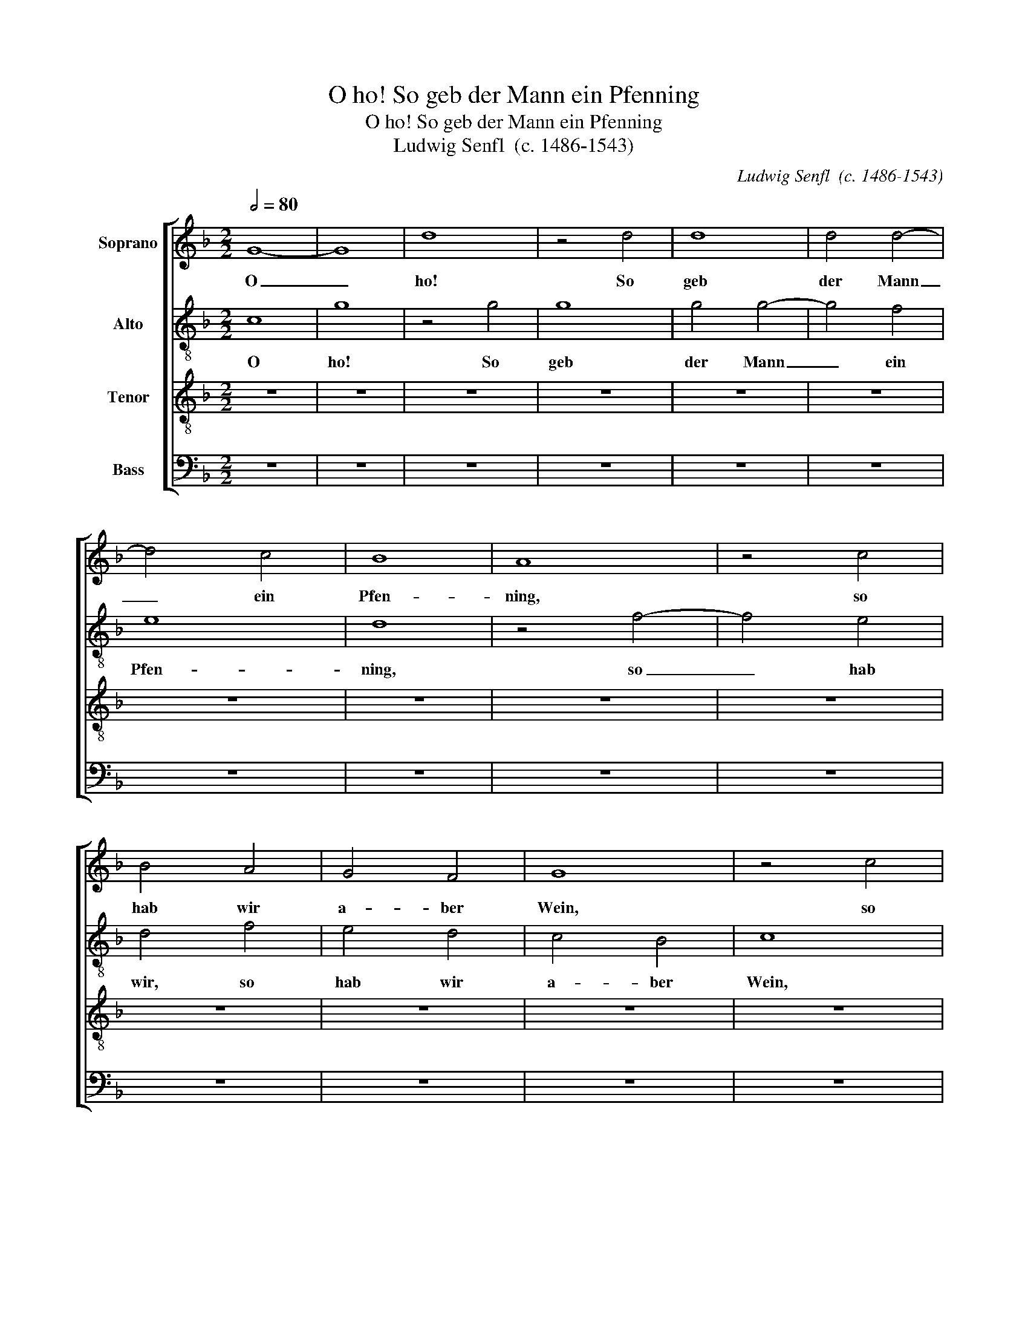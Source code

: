 X:1
T:O ho! So geb der Mann ein Pfenning
T:O ho! So geb der Mann ein Pfenning
T:Ludwig Senfl  (c. 1486-1543)
C:Ludwig Senfl  (c. 1486-1543)
%%score [ 1 2 3 4 ]
L:1/8
Q:1/2=80
M:2/2
K:F
V:1 treble nm="Soprano"
V:2 treble-8 nm="Alto"
V:3 treble-8 nm="Tenor"
V:4 bass nm="Bass"
V:1
 G8- | G8 | d8 | z4 d4 | d8 | d4 d4- | d4 c4 | B8 | A8 | z4 c4 | B4 A4 | G4 F4 | G8 | z4 c4 | %14
w: O|_|ho!|So|geb|der Mann|_ ein|Pfen-|ning,|so|hab wir|a- ber|Wein,|so|
 B4 A4 | G4 F4 | G8 | z4 A4 | D4 G4- | G4 F4 | G4 F4- | F2 E2 F2 D2 | A8 | z8 | z4 c4- | %25
w: hab wir|a- ber|Wein.|O|ho! O|_ _|||ho!||So|
 c2 B2 c2 A2 | d4 G4 | G6 F2 | G2 E2 A4 | D8 | z4 G4 | E4 A4- | A4 D4- | D4 G4- | G4 E4 | F4 D4- | %36
w: _ _ _ _|geb der|Mann _|_ _ _||ein|Pfen- ning,|_ ein|_ Pfen-|* ning,|so hab|
 D4 G4- | G4 F4 | G8- | G4 A4 | B8 | F4 B4- | B2 A2 G4 | F4 G4 | d8 | z4 d4 | B4 G4 | c8 | F4 B4- | %49
w: _ _|* wir|a-|* ber|Wein,|so hab|_ _ wir|a- ber|Wein,|so|geb der|Mann|ein Pfen-|
 B2 A2 d4- | d4 c2 B2 | c8 | B8 | A8 | G8 | F8 | z4 G4 | A4 B4 | c4 G4 | c8 | B6 G2 | G8 | z4 G4 | %63
w: ||ning,|ein|Pfen-||ning,|so|hab wir|a- *||ber _|Wein,|a-|
 F4 D4 | A8 | z8 | z8 | D8 | A8 | G8 | A6 G2 | F4 E4 | D4 F4 | G4 A4 | B6 A2 | G4 F4 | G4 B4- | %77
w: * ber|Wein.|||O|ho!|So|geb _|_ der|Mann ein|Pfen- *||ning, so|hab _|
 B4 A4- | A4 G4- | G4 F4 | G8- | G8 |] %82
w: _ wir|_ a-|* ber|Wein.|_|
V:2
 c8 | g8 | z4 g4 | g8 | g4 g4- | g4 f4 | e8 | d8 | z4 f4- | f4 e4 | d4 f4 | e4 d4 | c4 B4 | c8 | %14
w: ~O|ho!|So|geb|der Mann|_ ein|Pfen-|ning,|so|_ hab|wir, so|hab wir|a- ber|Wein,|
 z4 f4 | e4 d4 | c4 B4 | c8 | d4 G4 | A8 | G4 B4 | A6 G2 | F2 E2 A4- | A4 G4 | A8 | c8 | B4 c4 | %27
w: so|hab wir|a- ber|Wein,|a- ber|Wein,|_ so|geb _|der _ Mann|_ ein|Pfen-|ning,|ein _|
 d6 c2 | B4 A4 | G8 | B8 | c4 A4 | d8 | G8 | c8 | A4 B4 | G8 | A8 | e8- | e8 | f6 e2 | %41
w: Pfen- *||ning,|_|so _|hab|_|wir|a- ber|Wein.|_|O|_|ho! _|
 d2 c2 B2 A2 | G2 F2 G4 | B6 AG | A2 G2 g4- | g4 f4 | g6 f2 | e2 d2 e4 | d4 G2 A2 | B2 c2 d2 e2 | %50
w: _ _ _ _|* * so|geb _ _|_ _ _|* der|Mann _|_ _ _|ein Pfen- *||
 f4 e2 d2 | e8 | d4 f4 | e8 | z4 d4 | d4 c4 | B4 G4 | d8 | e8- | e8 | d8- | d8- | d8- | d8 | %64
w: |||ning,|so|hab wir|a- *|ber|Wein.|_|||||
 z4 D4- | D2 E2 F2 G2 | A2 B2 c4 | d8 | c8 | z4 B4 | A4 c4 | d4 e4 | f2 e2 d2 c2 | B4 A4 | d6 c2 | %75
w: O|_ _ _ _|||ho!|So|geb der|Mann ein|Pfen- * * *|* ning,|so _|
 B4 A4 | G8 | F6 G2 | A2 F2 B4 | A8 | G8- | G8 |] %82
w: hab wir|a-|||ber|Wein.|_|
V:3
 z8 | z8 | z8 | z8 | z8 | z8 | z8 | z8 | z8 | z8 | z8 | z8 | z8 | z8 | z8 | z8 | z8 | z8 | z8 | %19
w: |||||||||||||||||||
 z8 | z8 | z8 | z8 | z8 | z8 | z8 | z8 | z8 | z8 | z8 | z8 | z8 | z8 | z8 | z8 | z8 | z8 | z8 | %38
w: |||||||||||||||||||
 G8- | G8 | d8- | d8 | z8 | d8 | d8 | d8 | d8 | c8 | B8- | B8 | A8- | A8 | z8 | c8 | B8- | B4 A4 | %56
w: O|_|ho!|_||So|geb|der|Mann|ein|Pfen-||ning,|_||so|hab|_ wir|
 G8 | F8 | G8- | G8- | G8- | G8 | z4 D4- | D4 A4- | A4 A4 | A4 A4 | A8 | G4 F4- | F4 E4- | E4 G4 | %70
w: a-|ber|Wein.|_|||O|_ ho!|_ So|geb der|Mann|ein Pfen-|* ning,|_ so|
 F6 E2 | D4 C4 | D8- | D8- | D8- | D8- | D8- | D8- | D8- | D8- | D8- | D8 |] %82
w: hab wir|a- ber|Wein.|_|||||||||
V:4
 z8 | z8 | z8 | z8 | z8 | z8 | z8 | z8 | z8 | z8 | z8 | z8 | z8 | z8 | z8 | z8 | z8 | z8 | G,,8 | %19
w: ||||||||||||||||||O|
 D,8 | z4 D,4 | D,4 D,4 | D,4 C,4 | B,,8 | A,,8- | A,,8 | z4 C,4 | B,,6 A,,2 | G,,4 F,,4 | %29
w: ho!|So|geb der|Mann ein|Pfen-|ning,|_|so|hab wir|a- *|
 G,,4 G,4- | G,2 F,2 G,2 E,2 | A,4 F,4- | F,2 E,2 F,2 D,2 | G,4 C,4- | C,2 B,,2 C,2 A,,2 | %35
w: ber Wein,|_ _ _ _|* Wein,|_ _ _ _|* Wein,|_ _ _ _|
 D,4 B,,4- | B,,2 A,,2 B,,2 G,,2 | C,4 F,,4 | C,8- | C,8 | B,,8- | B,,8 | z4 B,,4- | %43
w: Wein, _|_ _ _ _||Wein,|_|||so|
 B,,2 A,,2 G,,4 | F,,4 G,,4 | D,8 | G,,8 | A,,8 | B,,8 | G,,8 | A,,8- | A,,8 | B,,8 | C,8 | G,,8 | %55
w: _ _ hab|wir a-|ber|Wein,|_|Wein,|_|||Wein,|_||
 z4 A,,4 | B,,4 _E,4 | D,8 | C,8- | C,8 | G,,8- | G,,8 | G,,8 | D,8 | D,4 D,4 | D,4 D,4- | %66
w: so|hab _|wir|Wein.|_|||O|ho!|So geb|der Mann|
 D,4 C,4 | B,,8 | A,,8 | z8 | z8 | z4 C,4 | B,,6 A,,2 | G,,4 F,,4 | G,,6 A,,2 | B,,2 C,2 D,4 | %76
w: _ ein|Pfen-|ning,|||so|hab wir|a- ber|Wein, _|_ _ _|
 G,,8 | z8 | z4 G,,4 | D,8 | G,,8- | G,,8 |] %82
w: ||a-|ber|Wein.|_|

